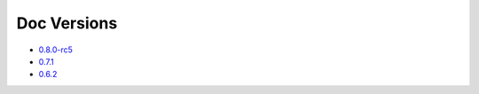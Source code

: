 .. _docs-index:

############
Doc Versions
############


- `0.8.0-rc5 <http://dropwizard.github.io/dropwizard/0.8.0-rc5/docs>`_
- `0.7.1 <http://dropwizard.github.io/dropwizard/0.7.1/docs>`_
- `0.6.2 <http://dropwizard.github.io/dropwizard/0.6.2>`_


